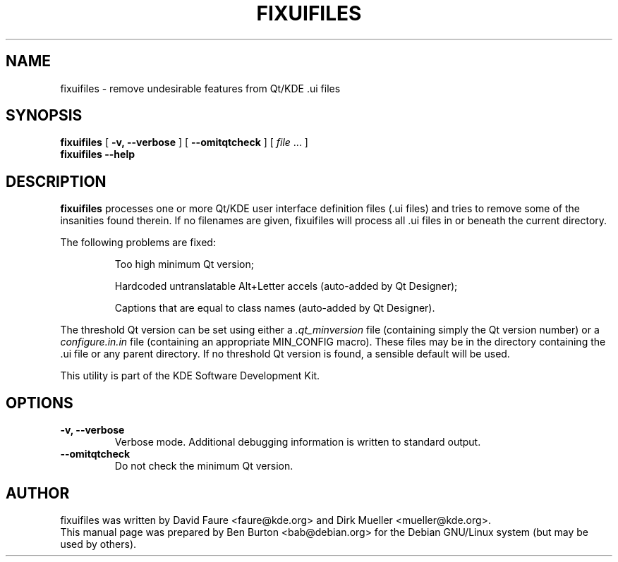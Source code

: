 .\"                                      Hey, EMACS: -*- nroff -*-
.\" First parameter, NAME, should be all caps
.\" Second parameter, SECTION, should be 1-8, maybe w/ subsection
.\" other parameters are allowed: see man(7), man(1)
.TH FIXUIFILES 1 "March 20, 2005"
.\" Please adjust this date whenever revising the manpage.
.\"
.\" Some roff macros, for reference:
.\" .nh        disable hyphenation
.\" .hy        enable hyphenation
.\" .ad l      left justify
.\" .ad b      justify to both left and right margins
.\" .nf        disable filling
.\" .fi        enable filling
.\" .br        insert line break
.\" .sp <n>    insert n+1 empty lines
.\" for manpage-specific macros, see man(7)
.SH NAME
fixuifiles \- remove undesirable features from Qt/KDE .ui files
.SH SYNOPSIS
.B fixuifiles
[ \fB\-v, \-\-verbose\fP ]
[ \fB\-\-omitqtcheck\fP ]
[ \fIfile\fP ... ]
.br
.B fixuifiles \-\-help
.SH DESCRIPTION
\fBfixuifiles\fP processes one or more Qt/KDE user interface definition
files (.ui files) and tries to remove some of the insanities found
therein.  If no filenames are given, fixuifiles will process all .ui
files in or beneath the current directory.
.PP
The following problems are fixed:
.PP
.RS
Too high minimum Qt version;
.PP
Hardcoded untranslatable Alt+Letter accels (auto-added by Qt Designer);
.PP
Captions that are equal to class names (auto-added by Qt Designer).
.RE
.PP
The threshold Qt version can be set
using either a \fI.qt_minversion\fP file (containing simply the Qt version
number) or a \fIconfigure.in.in\fP file (containing an appropriate
MIN_CONFIG macro).  These files may be in the directory containing the .ui
file or any parent directory.  If no threshold Qt version is found,
a sensible default will be used.
.PP
This utility is part of the KDE Software Development Kit.
.SH OPTIONS
.TP
\fB\-v, \-\-verbose\fP
Verbose mode.  Additional debugging information is written to standard output.
.TP
\fB\-\-omitqtcheck\fP
Do not check the minimum Qt version.
.SH AUTHOR
fixuifiles was written by David Faure <faure@kde.org> and
Dirk Mueller <mueller@kde.org>.
.br
This manual page was prepared by Ben Burton <bab@debian.org>
for the Debian GNU/Linux system (but may be used by others).
